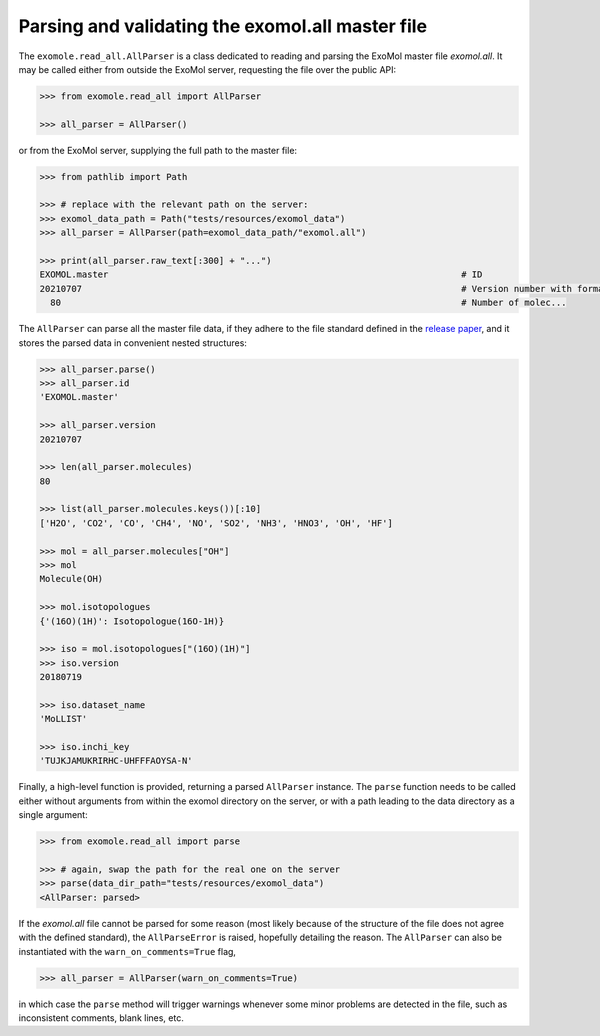 Parsing and validating the exomol.all master file
*************************************************

The ``exomole.read_all.AllParser`` is a class dedicated to reading and parsing the
ExoMol master file *exomol.all*.
It may be called either from outside the ExoMol server, requesting the file over the
public API:

.. code-block:: pycon

    >>> from exomole.read_all import AllParser

    >>> all_parser = AllParser()

or from the ExoMol server, supplying the full path to the master file:

.. code-block:: pycon

    >>> from pathlib import Path

    >>> # replace with the relevant path on the server:
    >>> exomol_data_path = Path("tests/resources/exomol_data")
    >>> all_parser = AllParser(path=exomol_data_path/"exomol.all")

    >>> print(all_parser.raw_text[:300] + "...")
    EXOMOL.master                                                                   # ID
    20210707                                                                        # Version number with format YYYYMMDD
      80                                                                            # Number of molec...


The ``AllParser`` can parse all the master file data, if they adhere to the file
standard defined in the `release paper`_, and it stores the parsed data in convenient
nested structures:

.. code-block:: pycon

    >>> all_parser.parse()
    >>> all_parser.id
    'EXOMOL.master'

    >>> all_parser.version
    20210707

    >>> len(all_parser.molecules)
    80

    >>> list(all_parser.molecules.keys())[:10]
    ['H2O', 'CO2', 'CO', 'CH4', 'NO', 'SO2', 'NH3', 'HNO3', 'OH', 'HF']

    >>> mol = all_parser.molecules["OH"]
    >>> mol
    Molecule(OH)

    >>> mol.isotopologues
    {'(16O)(1H)': Isotopologue(16O-1H)}

    >>> iso = mol.isotopologues["(16O)(1H)"]
    >>> iso.version
    20180719

    >>> iso.dataset_name
    'MoLLIST'

    >>> iso.inchi_key
    'TUJKJAMUKRIRHC-UHFFFAOYSA-N'

Finally, a high-level function is provided, returning a parsed ``AllParser`` instance.
The ``parse`` function needs to be called either without arguments from within the
exomol directory on the server, or with a path leading to the data directory as a
single argument:

.. code-block:: pycon

    >>> from exomole.read_all import parse

    >>> # again, swap the path for the real one on the server
    >>> parse(data_dir_path="tests/resources/exomol_data")
    <AllParser: parsed>

If the *exomol.all* file cannot be parsed for some reason (most likely because of the
structure of the file does not agree with the defined standard), the ``AllParseError``
is raised, hopefully detailing the reason.
The ``AllParser`` can also be instantiated with the ``warn_on_comments=True`` flag,

.. code-block:: pycon

    >>> all_parser = AllParser(warn_on_comments=True)

in which case the ``parse`` method will trigger warnings whenever some minor problems
are detected in the file, such as inconsistent comments, blank lines, etc.


.. _release paper: https://doi.org/10.1016/j.jms.2016.05.002